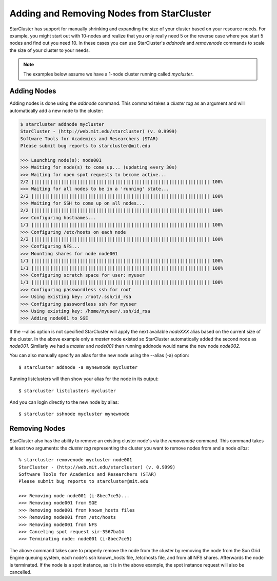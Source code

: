 Adding and Removing Nodes from StarCluster
==========================================
StarCluster has support for manually shrinking and expanding the size of your
cluster based on your resource needs. For example, you might start out with
10-nodes and realize that you only really need 5 or the reverse case where you
start 5 nodes and find out you need 10. In these cases you can use
StarCluster's *addnode* and *removenode* commands to scale the size of your
cluster to your needs.

.. note::
    The examples below assume we have a 1-node cluster running called
    *mycluster*.

Adding Nodes
------------
Adding nodes is done using the *addnode* command. This command takes a *cluster
tag* as an argument and will automatically add a new node to the cluster:

.. code-block:: none

    $ starcluster addnode mycluster
    StarCluster - (http://web.mit.edu/starcluster) (v. 0.9999)
    Software Tools for Academics and Researchers (STAR)
    Please submit bug reports to starcluster@mit.edu

    >>> Launching node(s): node001
    >>> Waiting for node(s) to come up... (updating every 30s)
    >>> Waiting for open spot requests to become active...
    2/2 |||||||||||||||||||||||||||||||||||||||||||||||||||||||||||||||||| 100%
    >>> Waiting for all nodes to be in a 'running' state...
    2/2 |||||||||||||||||||||||||||||||||||||||||||||||||||||||||||||||||| 100%
    >>> Waiting for SSH to come up on all nodes...
    2/2 |||||||||||||||||||||||||||||||||||||||||||||||||||||||||||||||||| 100%
    >>> Configuring hostnames...
    1/1 |||||||||||||||||||||||||||||||||||||||||||||||||||||||||||||||||| 100%
    >>> Configuring /etc/hosts on each node
    2/2 |||||||||||||||||||||||||||||||||||||||||||||||||||||||||||||||||| 100%
    >>> Configuring NFS...
    >>> Mounting shares for node node001
    1/1 |||||||||||||||||||||||||||||||||||||||||||||||||||||||||||||||||| 100%
    1/1 |||||||||||||||||||||||||||||||||||||||||||||||||||||||||||||||||| 100%
    >>> Configuring scratch space for user: myuser
    1/1 |||||||||||||||||||||||||||||||||||||||||||||||||||||||||||||||||| 100%
    >>> Configuring passwordless ssh for root
    >>> Using existing key: /root/.ssh/id_rsa
    >>> Configuring passwordless ssh for myuser
    >>> Using existing key: /home/myuser/.ssh/id_rsa
    >>> Adding node001 to SGE

If the --alias option is not specified StarCluster will apply the next
available *nodeXXX* alias based on the current size of the cluster. In the
above example only a *master* node existed so StarCluster automatically added
the second node as *node001*. Similarly we had a *master* and *node001* then
running addnode would name the new node *node002*.

You can also manually specify an alias for the new node using the --alias (-a)
option::

    $ starcluster addnode -a mynewnode mycluster

Running listclusters will then show your alias for the node in its output::

    $ starcluster listclusters mycluster

And you can login directly to the new node by alias::

    $ starcluster sshnode mycluster mynewnode

Removing Nodes
--------------
StarCluster also has the ability to remove an existing cluster node's via the
*removenode* command. This command takes at least two arguments: the *cluster
tag* representing the cluster you want to remove nodes from and a node *alias*::

    % starcluster removenode mycluster node001
    StarCluster - (http://web.mit.edu/starcluster) (v. 0.9999)
    Software Tools for Academics and Researchers (STAR)
    Please submit bug reports to starcluster@mit.edu

    >>> Removing node node001 (i-8bec7ce5)...
    >>> Removing node001 from SGE
    >>> Removing node001 from known_hosts files
    >>> Removing node001 from /etc/hosts
    >>> Removing node001 from NFS
    >>> Canceling spot request sir-3567ba14
    >>> Terminating node: node001 (i-8bec7ce5)

The above command takes care to properly remove the node from the cluster by
removing the node from the Sun Grid Engine queuing system, each node's ssh
known_hosts file, /etc/hosts file, and from all NFS shares. Afterwards the node
is terminated. If the node is a spot instance, as it is in the above example,
the spot instance request will also be cancelled.
